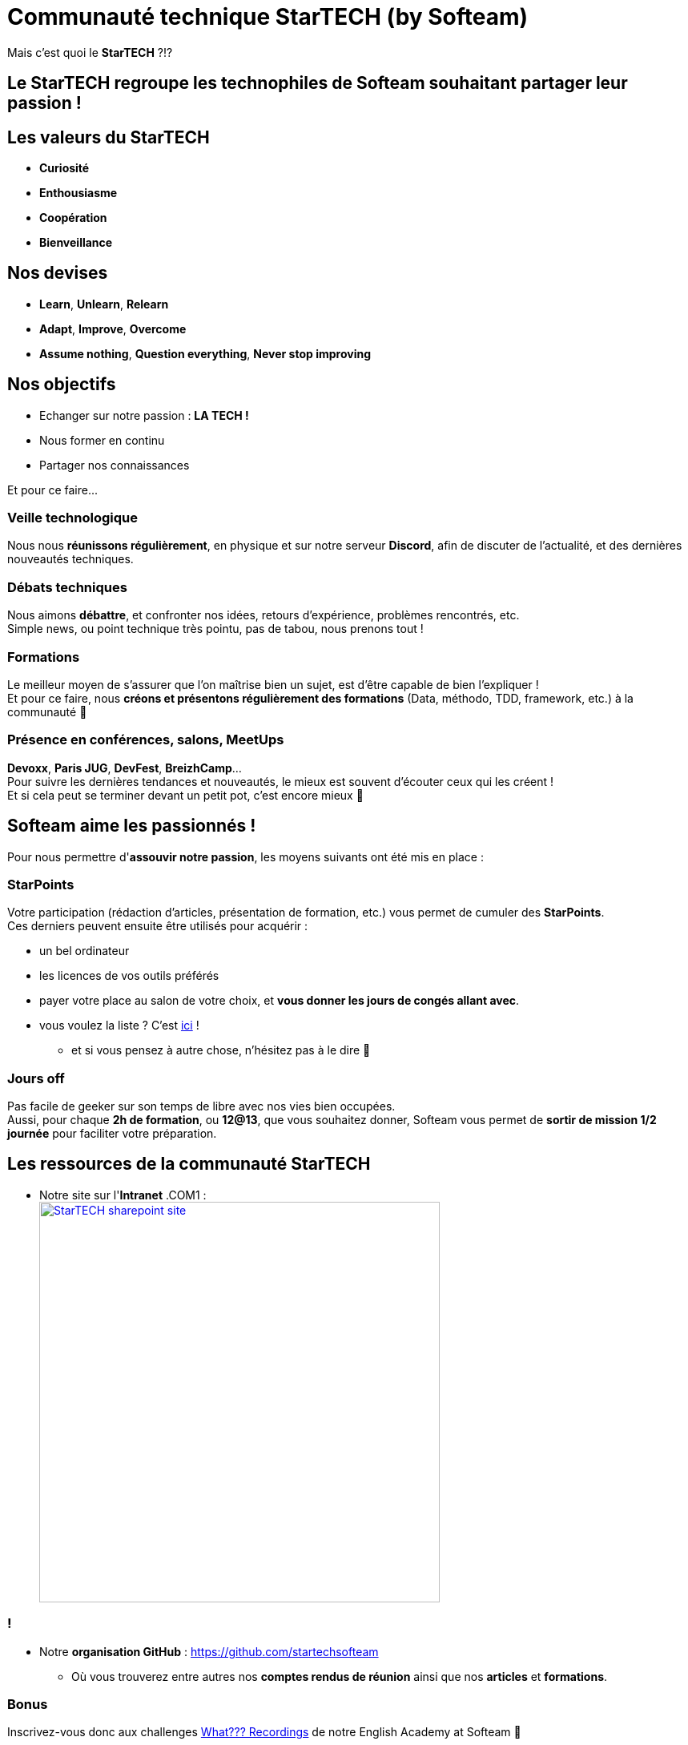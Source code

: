 = Communauté technique StarTECH (by Softeam)
// classic AsciiDoctor attributes
:icons: font
:imagesdir: images
// Despite the warning of the documentation, https://github.com/asciidoctor/asciidoctor-reveal.js, highlight.js syntax highlighting WORKS, BUT, you need to explicitly set the highlighter using the below attribute
// see http://discuss.asciidoctor.org/Highlighting-source-code-for-reveal-js-backend-td2750.html
:source-highlighter: highlightjs
// reveal.js attributes
:customcss: styles/myCustomCSS.css

Mais c'est quoi le *StarTECH* ?!?

== Le StarTECH regroupe les technophiles de Softeam souhaitant *partager leur passion* !

== Les valeurs du StarTECH

[%step]
* *Curiosité*
* *Enthousiasme*
* *Coopération*
* *Bienveillance*

== Nos devises

[%step]
* *Learn*, *Unlearn*, *Relearn*
* *Adapt*, *Improve*, *Overcome*
* *Assume nothing*, *Question everything*, *Never stop improving*

== Nos objectifs

[%step]
* Echanger sur notre passion : *LA TECH !*
* Nous former en continu
* Partager nos connaissances

// we use passthrough block to use native reveal.sj fragment class, out of list component, because not currently supported by asciidoctor-revealjs
++++
<p class="fragment">Et pour ce faire...</p>
++++

=== Veille technologique

Nous nous *réunissons régulièrement*, en physique et sur notre serveur *Discord*, afin de discuter de l'actualité, et des dernières nouveautés techniques.

=== Débats techniques

Nous aimons *débattre*, et confronter nos idées, retours d'expérience, problèmes rencontrés, etc. +
Simple news, ou point technique très pointu, pas de tabou, nous prenons tout !

=== Formations

Le meilleur moyen de s'assurer que l'on maîtrise bien un sujet, est d'être capable de bien l'expliquer ! +
Et pour ce faire, nous *créons et présentons régulièrement des formations* (Data, méthodo, TDD, framework, etc.) à la communauté 🙂

=== Présence en conférences, salons, MeetUps

*Devoxx*, *Paris JUG*, *DevFest*, *BreizhCamp*... +
Pour suivre les dernières tendances et nouveautés, le mieux est souvent d'écouter ceux qui les créent ! +
Et si cela peut se terminer devant un petit pot, c'est encore mieux 🍻

== Softeam aime les *passionnés* !

Pour nous permettre d'*assouvir notre passion*, les moyens suivants ont été mis en place :

=== StarPoints

Votre participation (rédaction d'articles, présentation de formation, etc.) vous permet de cumuler des *StarPoints*. +
Ces derniers peuvent ensuite être utilisés pour acquérir :

[%step]
* un bel ordinateur
* les licences de vos outils préférés
* payer votre place au salon de votre choix, et *vous donner les jours de congés allant avec*.
* vous voulez la liste ? C'est https://github.com/startechsofteam/startech/blob/master/resources/bar%C3%A8me-starpoints-contributeurs_202106.png[ici] !
** et si vous pensez à autre chose, n'hésitez pas à le dire 🙂

=== Jours off

Pas facile de geeker sur son temps de libre avec nos vies bien occupées. +
Aussi, pour chaque *2h de formation*, ou *12@13*, que vous souhaitez donner, Softeam vous permet de *sortir de mission 1/2 journée* pour faciliter votre préparation.

== Les ressources de la communauté StarTECH

* Notre site sur l'*Intranet* .COM1 : +
image:StarTECH-sharepoint-site.png[width=500,link="https://laposte.sharepoint.com/sites/startech/SitePages/Pr%C3%A9sentation-du-StarTECH.aspx"]

=== !


* Notre *organisation GitHub* : https://github.com/startechsofteam
[%step]
    ** Où vous trouverez entre autres nos *comptes rendus de réunion* ainsi que nos *articles* et *formations*.    

=== Bonus

Inscrivez-vous donc aux challenges http://softeam.us12.list-manage.com/subscribe?u=5d30d132bde801dc4b5cedd64&id=cf3f1ca949[What??? Recordings] de notre English Academy at Softeam 🙂

== DONC, passionné et fier de l'être ?

image:StarTECH-Java_we-want-you.png[width=400]

Rejoins-nous ! +
mailto:61916e0e.laposte.onmicrosoft.com@emea.teams.ms?subject=Communaut%C3%A9+StarTECH+%3A+demande+d%27acc%C3%A8s+au+serveur+Discord&body=Bonjour%2C%0D%0AJe+souhaite+participer+aux+r%C3%A9unions+de+la+communaut%C3%A9+StarTECH+%F0%9F%99%82%0D%0A%0D%0AQuelques+mots+sur+moi+et+pourquoi+la+communaut%C3%A9+m%27int%C3%A9resse+%3A%0D%0A%0D%0A-+Pr%C3%A9nom+et+nom%0D%0A-+Qu%27est-ce+qui+m%27int%C3%A9resse+dans+les+activit%C3%A9s+de+la+communaut%C3%A9+%3F+%28pas+besoin+d%27%C3%A9crire+un+pav%C3%A9%2C+1+ligne+ou+2+suffisent+%F0%9F%98%89%29[Clique et inscris-toi au Discord de la communauté]
